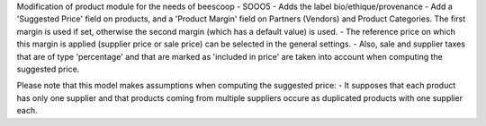 Modification of product module for the needs of beescoop
- SOOO5 - Adds the label bio/ethique/provenance
- Add a 'Suggested Price' field on products, and a 'Product Margin' field on Partners (Vendors) and Product Categories. The first margin is used if set, otherwise the second margin (which has a default value) is used.
- The reference price on which this margin is applied (supplier price or sale price) can be selected in the general settings.
- Also, sale and supplier taxes that are of type 'percentage' and that are marked as 'included in price' are taken into account when computing the suggested price.

Please note that this model makes assumptions when computing the suggested price:
- It supposes that each product has only one supplier and that products coming from multiple suppliers occure as duplicated products with one supplier each.
